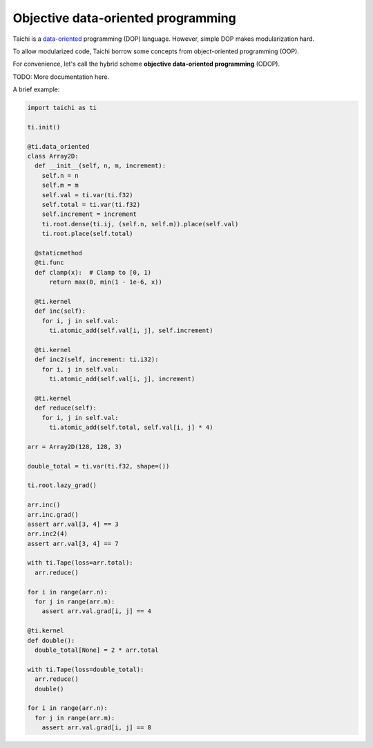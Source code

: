 Objective data-oriented programming
===================================

Taichi is a `data-oriented <https://en.wikipedia.org/wiki/Data-oriented_design>`_ programming (DOP) language. However, simple DOP makes modularization hard.

To allow modularized code, Taichi borrow some concepts from object-oriented programming (OOP).

For convenience, let's call the hybrid scheme **objective data-oriented programming** (ODOP).

TODO: More documentation here.

A brief example:

.. code-block:: python

  import taichi as ti

  ti.init()

  @ti.data_oriented
  class Array2D:
    def __init__(self, n, m, increment):
      self.n = n
      self.m = m
      self.val = ti.var(ti.f32)
      self.total = ti.var(ti.f32)
      self.increment = increment
      ti.root.dense(ti.ij, (self.n, self.m)).place(self.val)
      ti.root.place(self.total)

    @staticmethod
    @ti.func
    def clamp(x):  # Clamp to [0, 1)
        return max(0, min(1 - 1e-6, x))

    @ti.kernel
    def inc(self):
      for i, j in self.val:
        ti.atomic_add(self.val[i, j], self.increment)

    @ti.kernel
    def inc2(self, increment: ti.i32):
      for i, j in self.val:
        ti.atomic_add(self.val[i, j], increment)

    @ti.kernel
    def reduce(self):
      for i, j in self.val:
        ti.atomic_add(self.total, self.val[i, j] * 4)

  arr = Array2D(128, 128, 3)

  double_total = ti.var(ti.f32, shape=())

  ti.root.lazy_grad()

  arr.inc()
  arr.inc.grad()
  assert arr.val[3, 4] == 3
  arr.inc2(4)
  assert arr.val[3, 4] == 7

  with ti.Tape(loss=arr.total):
    arr.reduce()

  for i in range(arr.n):
    for j in range(arr.m):
      assert arr.val.grad[i, j] == 4

  @ti.kernel
  def double():
    double_total[None] = 2 * arr.total

  with ti.Tape(loss=double_total):
    arr.reduce()
    double()

  for i in range(arr.n):
    for j in range(arr.m):
      assert arr.val.grad[i, j] == 8
